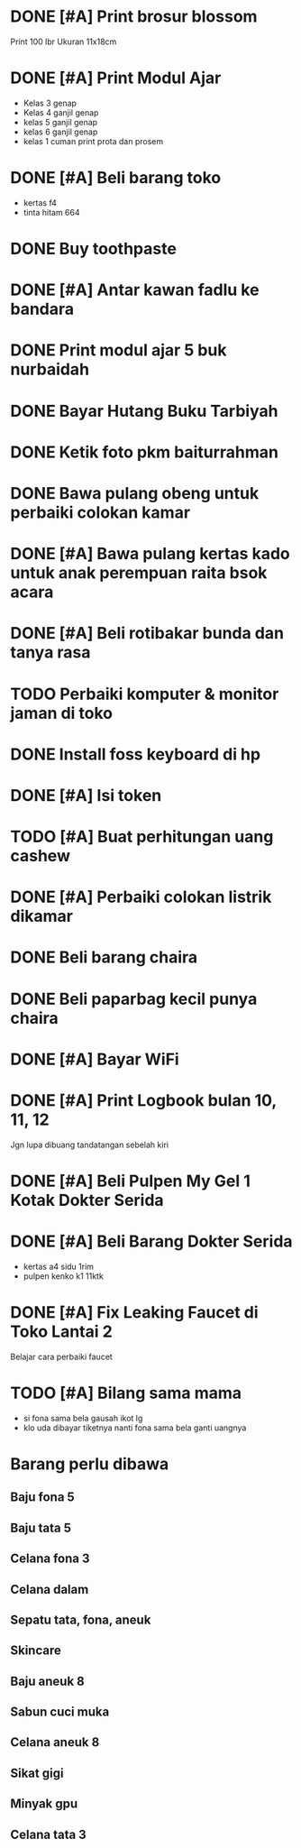 * DONE [#A] Print brosur blossom
CLOSED: [2024-08-07 Wed 01:14] SCHEDULED: <2024-08-05 Mon>

Print 100 lbr
Ukuran 11x18cm

* DONE [#A] Print Modul Ajar
CLOSED: [2024-08-03 Sat 17:09] SCHEDULED: <2024-08-03 Sat>

- Kelas 3 genap
- Kelas 4 ganjil genap
- kelas 5 ganjil genap
- kelas 6 ganjil genap
- kelas 1 cuman print prota dan prosem

* DONE [#A] Beli barang toko
CLOSED: [2024-08-03 Sat 09:49] SCHEDULED: <2024-08-03 Sat>

- kertas f4
- tinta hitam 664

* DONE Buy toothpaste
CLOSED: [2024-08-12 Mon 00:23] SCHEDULED: <2024-08-07 Wed>
:PROPERTIES:
:CREATED:  [2024-08-07 Wed 01:14]
:END:

* DONE [#A] Antar kawan fadlu ke bandara
CLOSED: [2024-08-07 Wed 14:31] SCHEDULED: <2024-08-07 Wed 11:30>
:PROPERTIES:
:CREATED:  [2024-08-07 Wed 10:02]
:END:

* DONE Print modul ajar 5 buk nurbaidah
CLOSED: [2024-08-07 Wed 16:00] SCHEDULED: <2024-08-07 Wed 16:00>
:PROPERTIES:
:CREATED:  [2024-08-07 Wed 11:36]
:END:

* DONE Bayar Hutang Buku Tarbiyah
CLOSED: [2024-08-23 Fri 22:38] SCHEDULED: <2024-08-23 Fri 21:29>
:PROPERTIES:
:CREATED:  [2024-08-08 Thu 23:04]
:END:

* DONE Ketik foto pkm baiturrahman
CLOSED: [2024-08-23 Fri 18:29] SCHEDULED: <2024-08-09 Fri 20:57>
:PROPERTIES:
:CREATED:  [2024-08-09 Fri 15:57]
:END:

* DONE Bawa pulang obeng untuk perbaiki colokan kamar
CLOSED: [2024-08-24 Sat 23:12]
:PROPERTIES:
:CREATED:  [2024-08-12 Mon 00:22]
:END:

* DONE [#A] Bawa pulang kertas kado untuk anak perempuan raita bsok acara
CLOSED: [2024-08-23 Fri 18:29] DEADLINE: <2024-08-16 Fri 20:28> SCHEDULED: <2024-08-16 Fri>
:PROPERTIES:
:CREATED:  [2024-08-16 Fri 18:56]
:END:

* DONE [#A] Beli rotibakar bunda dan tanya rasa
CLOSED: [2024-08-23 Fri 22:39] SCHEDULED: <2024-08-23 Fri 19:30>
:PROPERTIES:
:CREATED:  [2024-08-23 Fri 18:30]
:END:

* TODO Perbaiki komputer & monitor jaman di toko
:PROPERTIES:
:CREATED:  [2024-08-23 Fri 19:08]
:END:

* DONE Install foss keyboard di hp
CLOSED: [2024-09-19 Thu 11:58]
:PROPERTIES:
:CREATED:  [2024-08-23 Fri 19:09]
:END:

* DONE [#A] Isi token
CLOSED: [2024-08-24 Sat 21:49] SCHEDULED: <2024-08-24 Sat>
:PROPERTIES:
:CREATED:  [2024-08-23 Fri 19:33]
:END:

* TODO [#A] Buat perhitungan uang cashew
SCHEDULED: <2024-08-24 Sat>
:PROPERTIES:
:CREATED:  [2024-08-23 Fri 19:33]
:END:

* DONE [#A] Perbaiki colokan listrik dikamar
CLOSED: [2024-08-25 Sun 15:53] SCHEDULED: <2024-08-24 Sat 23:30>
:PROPERTIES:
:CREATED:  [2024-08-24 Sat 23:11]
:END:

* DONE Beli barang chaira
CLOSED: [2024-09-07 Sat 10:39] SCHEDULED: <2024-09-07 Sat>
:PROPERTIES:
:CREATED:  [2024-09-05 Thu 19:52]
:END:

* DONE Beli paparbag kecil punya chaira
CLOSED: [2024-09-11 Wed 11:24] SCHEDULED: <2024-09-11 Wed>
:PROPERTIES:
:CREATED:  [2024-09-10 Tue 20:55]
:END:

* DONE [#A] Bayar WiFi
CLOSED: [2024-09-26 Thu 14:30] SCHEDULED: <2024-09-26 Thu>
:PROPERTIES:
:CREATED:  [2024-09-17 Tue 00:53]
:END:

* DONE [#A] Print Logbook bulan 10, 11, 12
CLOSED: [2024-09-19 Thu 17:01] SCHEDULED: <2024-09-19 Thu 14:15>
:PROPERTIES:
:CREATED:  [2024-09-19 Thu 12:00]
:END:

Jgn lupa dibuang tandatangan sebelah kiri

* DONE [#A] Beli Pulpen My Gel 1 Kotak Dokter Serida
CLOSED: [2024-10-02 Wed 11:08] SCHEDULED: <2024-10-02 Wed>
:PROPERTIES:
:CREATED:  [2024-09-30 Mon 11:11]
:END:

* DONE [#A] Beli Barang Dokter Serida
CLOSED: [2024-10-03 Thu 10:24] SCHEDULED: <2024-10-03 Thu>
:PROPERTIES:
:CREATED:  [2024-10-02 Wed 19:24]
:END:

- kertas a4 sidu 1rim
- pulpen kenko k1 11ktk

* DONE [#A] Fix Leaking Faucet di Toko Lantai 2
CLOSED: [2024-10-04 Fri 10:17] SCHEDULED: <2024-10-03 Thu>
:PROPERTIES:
:CREATED:  [2024-10-02 Wed 19:25]
:END:

Belajar cara perbaiki faucet

* TODO [#A] Bilang sama mama
SCHEDULED: <2024-12-14 Sat 11:30>
:PROPERTIES:
:CREATED:  [2024-12-09 Mon 19:51]
:END:

- si fona sama bela gausah ikot lg
- klo uda dibayar tiketnya nanti fona sama bela ganti uangnya

* Barang perlu dibawa
:PROPERTIES:
:CREATED:  [2025-01-03 Fri 23:56]
:END:

** Baju fona 5
:PROPERTIES:
:CREATED:  [2025-01-03 Fri 23:57]
:END:

** Baju tata 5
:PROPERTIES:
:CREATED:  [2025-01-03 Fri 23:57]
:END:

** Celana fona 3
:PROPERTIES:
:CREATED:  [2025-01-03 Fri 23:58]
:END:

** Celana dalam
:PROPERTIES:
:CREATED:  [2025-01-03 Fri 23:58]
:END:

** Sepatu tata, fona, aneuk
:PROPERTIES:
:CREATED:  [2025-01-04 Sat 00:05]
:END:

** Skincare
:PROPERTIES:
:CREATED:  [2025-01-03 Fri 23:59]
:END:

** Baju aneuk 8
:PROPERTIES:
:CREATED:  [2025-01-03 Fri 23:58]
:END:

** Sabun cuci muka
:PROPERTIES:
:CREATED:  [2025-01-03 Fri 23:59]
:END:

** Celana aneuk 8
:PROPERTIES:
:CREATED:  [2025-01-03 Fri 23:59]
:END:

** Sikat gigi
:PROPERTIES:
:CREATED:  [2025-01-03 Fri 23:59]
:END:

** Minyak gpu
:PROPERTIES:
:CREATED:  [2025-01-04 Sat 02:33]
:END:

** Celana tata 3
:PROPERTIES:
:CREATED:  [2025-01-03 Fri 23:57]
:END:

